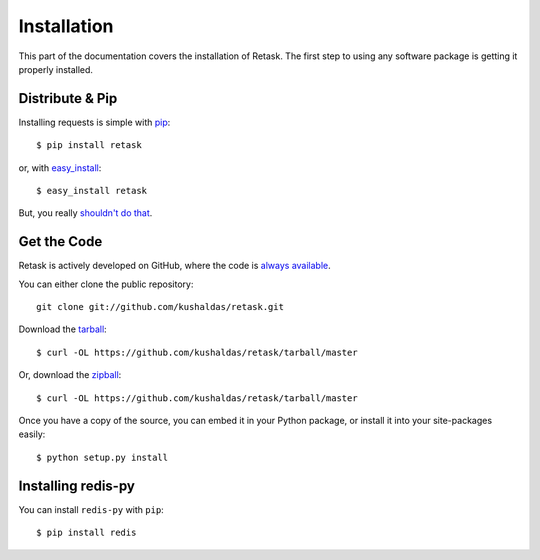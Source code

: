 .. _install:

Installation
============

This part of the documentation covers the installation of Retask.
The first step to using any software package is getting it properly installed.


Distribute & Pip
----------------

Installing requests is simple with `pip <http://www.pip-installer.org/>`_::

    $ pip install retask

or, with `easy_install <http://pypi.python.org/pypi/setuptools>`_::

    $ easy_install retask

But, you really `shouldn't do that <http://www.pip-installer.org/en/latest/other-tools.html#pip-compared-to-easy-install>`_.



Get the Code
------------

Retask is actively developed on GitHub, where the code is
`always available <https://github.com/kushaldas/retask>`_.

You can either clone the public repository::

    git clone git://github.com/kushaldas/retask.git

Download the `tarball <https://github.com/kushaldas/retask/tarball/master>`_::

    $ curl -OL https://github.com/kushaldas/retask/tarball/master

Or, download the `zipball <https://github.com/kushaldas/retask/zipball/master>`_::

    $ curl -OL https://github.com/kushaldas/retask/tarball/master


Once you have a copy of the source, you can embed it in your Python package,
or install it into your site-packages easily::

    $ python setup.py install

.. _redis:

Installing redis-py
-------------------


You can install ``redis-py`` with ``pip``::

    $ pip install redis
